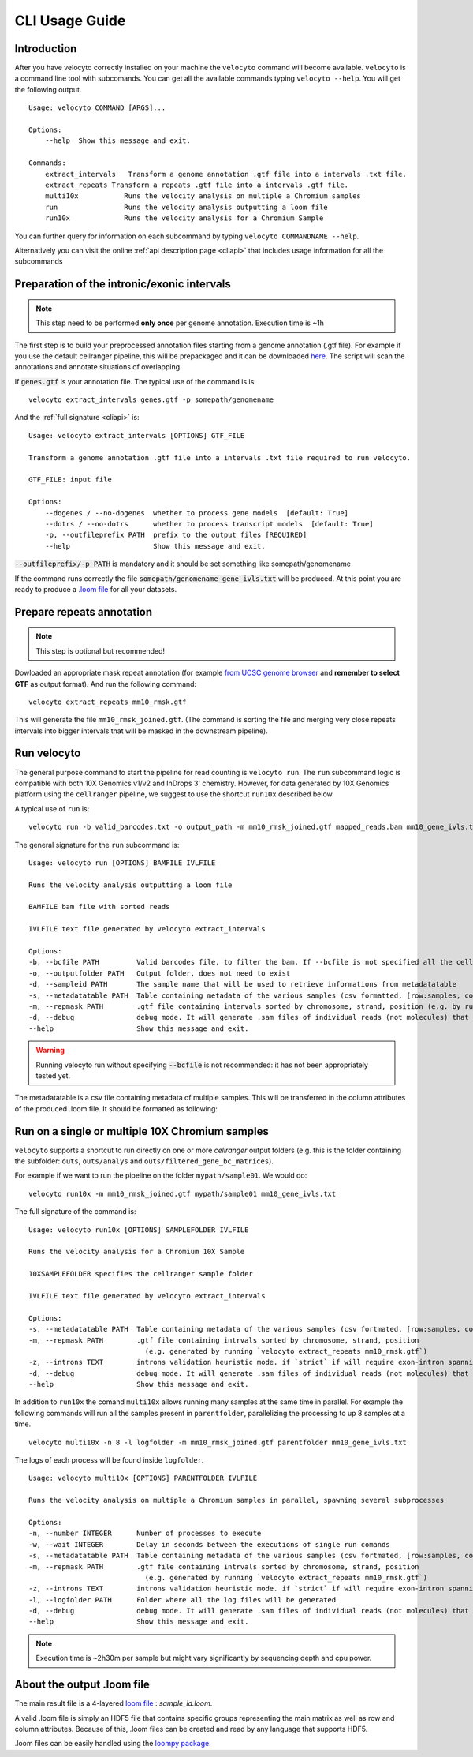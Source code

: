 .. _cli:

CLI Usage Guide
===============

Introduction
------------

After you have velocyto correctly installed on your machine the ``velocyto`` command will become available.
``velocyto`` is a command line tool with subcomands. You can get all the available commands typing ``velocyto --help``. You will get the following output.

::

    Usage: velocyto COMMAND [ARGS]...

    Options:
        --help  Show this message and exit.

    Commands:
        extract_intervals   Transform a genome annotation .gtf file into a intervals .txt file.
        extract_repeats Transform a repeats .gtf file into a intervals .gtf file.
        multi10x           Runs the velocity analysis on multiple a Chromium samples
        run                Runs the velocity analysis outputting a loom file
        run10x             Runs the velocity analysis for a Chromium Sample

You can further query for information on each subcommand by typing ``velocyto COMMANDNAME --help``.

Alternatively you can visit the online :ref:`api description page <cliapi>` that includes usage information for all the subcommands

Preparation of the intronic/exonic intervals
--------------------------------------------
.. note::
   This step need to be performed **only once** per genome annotation. Execution time is ~1h

The first step is to build your preprocessed annotation files starting from a genome annotation (.gtf file).
For example if you use the default cellranger pipeline, this will be prepackaged and it can be downloaded `here <https://support.10xgenomics.com/single-cell-gene-expression/software/pipelines/latest/advanced/references>`_. 
The script will scan the annotations and annotate situations of overlapping.

If :code:`genes.gtf` is your annotation file. The typical use of the command is is:

::

    velocyto extract_intervals genes.gtf -p somepath/genomename

And the :ref:`full signature <cliapi>` is:

::

    Usage: velocyto extract_intervals [OPTIONS] GTF_FILE

    Transform a genome annotation .gtf file into a intervals .txt file required to run velocyto.

    GTF_FILE: input file

    Options:
        --dogenes / --no-dogenes  whether to process gene models  [default: True]
        --dotrs / --no-dotrs      whether to process transcript models  [default: True]
        -p, --outfileprefix PATH  prefix to the output files [REQUIRED]
        --help                    Show this message and exit.


:code:`--outfileprefix/-p PATH` is mandatory and it should be set something like somepath/genomename

If the command runs correctly the file :code:`somepath/genomename_gene_ivls.txt` will be produced.
At this point you are ready to produce a `.loom file <https://github.com/linnarsson-lab/loompy>`_ for all your datasets.



Prepare repeats annotation
--------------------------
.. note::
   This step is optional but recommended!

Dowloaded an appropriate mask repeat annotation (for example `from UCSC genome browser <https://genome.ucsc.edu/cgi-bin/hgTables?hgsid=611454127_NtvlaW6xBSIRYJEBI0iRDEWisITa&clade=mammal&org=Mouse&db=mm10&hgta_group=allTracks&hgta_track=rmsk&hgta_table=0&hgta_regionType=genome&position=chr12%3A56694976-56714605&hgta_outputType=primaryTable&hgta_outputType=gff&hgta_outFileName=mm10_rmsk.gtf>`_ and **remember to select GTF**  as output format).
And run the following command:

::

    velocyto extract_repeats mm10_rmsk.gtf

This will generate the file ``mm10_rmsk_joined.gtf``. (The command is sorting the file and merging very close repeats intervals into bigger intervals that will be masked in the downstream pipeline).


Run velocyto
------------

The general purpose command to start the pipeline for read counting is ``velocyto run``. The ``run`` subcommand logic is compatible with both 10X Genomics v1/v2 and InDrops 3' chemistry.
However, for data generated by 10X Genomics platform using the ``cellranger`` pipeline, we suggest to use the shortcut ``run10x`` described below.

A typical use of ``run`` is:

::

    velocyto run -b valid_barcodes.txt -o output_path -m mm10_rmsk_joined.gtf mapped_reads.bam mm10_gene_ivls.txt


The general signature for the ``run`` subcommand is:

::

    Usage: velocyto run [OPTIONS] BAMFILE IVLFILE

    Runs the velocity analysis outputting a loom file

    BAMFILE bam file with sorted reads

    IVLFILE text file generated by velocyto extract_intervals

    Options:
    -b, --bcfile PATH         Valid barcodes file, to filter the bam. If --bcfile is not specified all the cell barcodes will be included. Cell barcodes should be specified in the bcfile as the CB tag of each read
    -o, --outputfolder PATH   Output folder, does not need to exist
    -d, --sampleid PATH       The sample name that will be used to retrieve informations from metadatatable
    -s, --metadatatable PATH  Table containing metadata of the various samples (csv formatted, [row:samples, col:entry])
    -m, --repmask PATH        .gtf file containing intervals sorted by chromosome, strand, position (e.g. by running sort -k1,1 -k7,7 -k4,4n mm10_rmsk.gtf > mm10_rmsk_sorted.gtf; velocyto extract_repeats mm10_rmsk_sorted.gtf)
    -d, --debug               debug mode. It will generate .sam files of individual reads (not molecules) that are identified as exons, introns, ambiguous and chimeras
    --help                    Show this message and exit.


.. warning::
   Running velocyto run without specifying :code:`--bcfile` is not recommended:  it has not been appropriately tested yet.

The metadatatable is a csv file containing metadata of multiple samples. This will be transferred in the column attributes of the produced .loom file. It should be formatted as following:

Run on a single or multiple 10X Chromium samples
------------------------------------------------

``velocyto`` supports a shortcut to run directly on one or more `cellranger` output folders (e.g. this is the folder containing the subfolder: ``outs``, ``outs/analys`` and ``outs/filtered_gene_bc_matrices``).

For example if we want to run the pipeline on the folder ``mypath/sample01``. We would do:

::

    velocyto run10x -m mm10_rmsk_joined.gtf mypath/sample01 mm10_gene_ivls.txt

The full signature of the command is:

::

    Usage: velocyto run10x [OPTIONS] SAMPLEFOLDER IVLFILE

    Runs the velocity analysis for a Chromium 10X Sample

    10XSAMPLEFOLDER specifies the cellranger sample folder

    IVLFILE text file generated by velocyto extract_intervals

    Options:
    -s, --metadatatable PATH  Table containing metadata of the various samples (csv fortmated, [row:samples, col:entry])
    -m, --repmask PATH        .gtf file containing intrvals sorted by chromosome, strand, position
                                (e.g. generated by running `velocyto extract_repeats mm10_rmsk.gtf`)
    -z, --introns TEXT        introns validation heuristic mode. if `strict` if will require exon-intron spanning evidence; if `permissive` it does not check for spanning
    -d, --debug               debug mode. It will generate .sam files of individual reads (not molecules) that are identified as exons, introns, ambiguous and chimeras
    --help                    Show this message and exit.

In addition to ``run10x`` the comand ``multi10x`` allows running many samples at the same time in parallel.
For example the following commands will run all the samples present in ``parentfolder``, parallelizing the processing to up 8 samples at a time.

::

    velocyto multi10x -n 8 -l logfolder -m mm10_rmsk_joined.gtf parentfolder mm10_gene_ivls.txt

The logs of each process will be found inside ``logfolder``.

::

    Usage: velocyto multi10x [OPTIONS] PARENTFOLDER IVLFILE

    Runs the velocity analysis on multiple a Chromium samples in parallel, spawning several subprocesses

    Options:
    -n, --number INTEGER      Number of processes to execute
    -w, --wait INTEGER        Delay in seconds between the executions of single run comands
    -s, --metadatatable PATH  Table containing metadata of the various samples (csv fortmated, [row:samples, col:entry])
    -m, --repmask PATH        .gtf file containing intrvals sorted by chromosome, strand, position
                                (e.g. generated by running `velocyto extract_repeats mm10_rmsk.gtf`)
    -z, --introns TEXT        introns validation heuristic mode. if `strict` if will require exon-intron spanning evidence; if `permissive` it does not check for spanning
    -l, --logfolder PATH      Folder where all the log files will be generated
    -d, --debug               debug mode. It will generate .sam files of individual reads (not molecules) that are identified as exons, introns, ambiguous and chimeras
    --help                    Show this message and exit.


.. note::
    Execution time is ~2h30m per sample but might vary significantly by sequencing depth and cpu power. 


About the output .loom file
---------------------------

The main result file is a 4-layered `loom file <http://loompy.org/loompy-docs/format/index.html>`_ : `sample_id.loom`. 

A valid .loom file is simply an HDF5 file that contains specific groups representing the main matrix as well as row and column attributes.
Because of this, .loom files can be created and read by any language that supports HDF5. 

.loom files can be easily handled using the `loompy package <http://loompy.org>`_.

